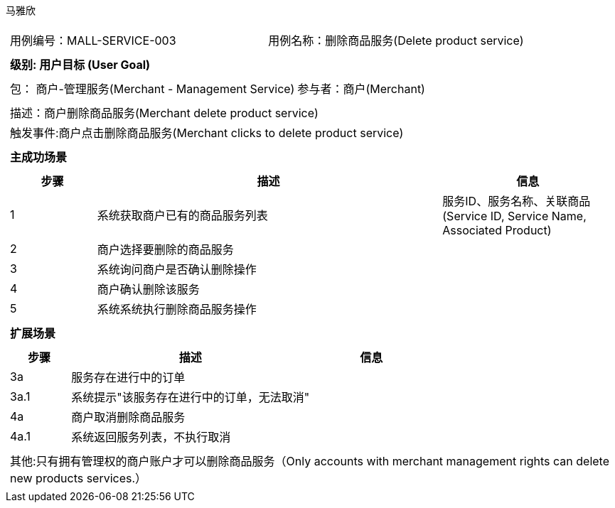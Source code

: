 马雅欣
[cols="1a"]
|===

|
[frame="none"]
[cols="1,1"]
!===
! 用例编号：MALL-SERVICE-003
! 用例名称：删除商品服务(Delete product service)

|
[frame="none"]
[cols="1", options="header"]
!===
! 级别: 用户目标 (User Goal)
!===

|
[frame="none"]
[cols="2"]
!===
! 包： 商户-管理服务(Merchant - Management Service)
! 参与者：商户(Merchant)
!===

|
[frame="none"]
[cols="1"]
!===
! 描述：商户删除商品服务(Merchant delete product service)
! 触发事件:商户点击删除商品服务(Merchant clicks to delete product service)
!===

|
[frame="none"]
[cols="1", options="header"]
!===
! 主成功场景
!===

|
[frame="none"]
[cols="1,4,2", options="header"]
!===
! 步骤 ! 描述 ! 信息

! 1
!系统获取商户已有的商品服务列表
!服务ID、服务名称、关联商品(Service ID, Service Name, Associated Product)

! 2
!商户选择要删除的商品服务
!

! 3
!系统询问商户是否确认删除操作
!

!4
!商户确认删除该服务
!

!5
!系统系统执行删除商品服务操作
!
!===

|
[frame="none"]
[cols="1", options="header"]
!===
! 扩展场景
!===

|
[frame="none"]
[cols="1,4,2", options="header"]

!===
! 步骤 ! 描述 ! 信息

!3a
!服务存在进行中的订单
!

!3a.1
!系统提示"该服务存在进行中的订单，无法取消"
!

!4a
!商户取消删除商品服务
!

!4a.1
!系统返回服务列表，不执行取消
!
!===

|
[frame="none"]
[cols="1"]
!===
! 其他:只有拥有管理权的商户账户才可以删除商品服务（Only accounts with merchant management rights can delete new products services.）
!===
|===
